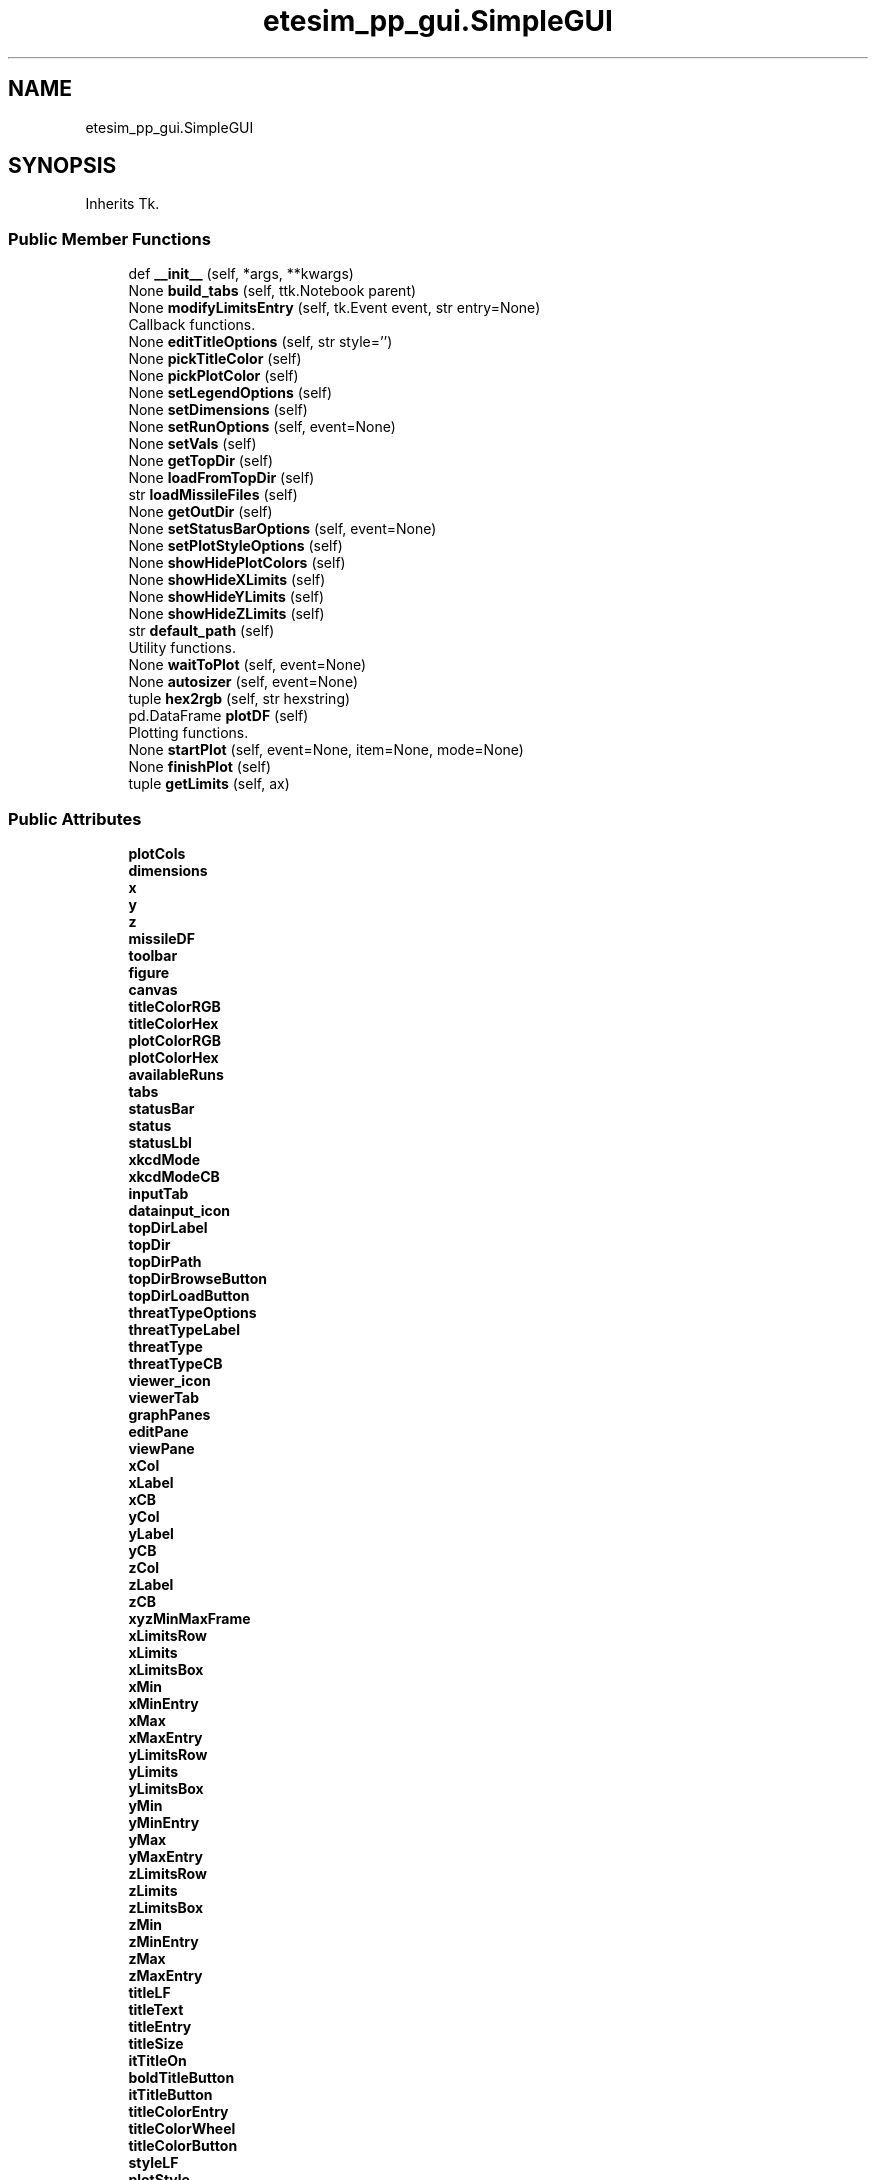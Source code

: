 .TH "etesim_pp_gui.SimpleGUI" 3 "Fri Apr 24 2020" "ETESim Plotting GUI" \" -*- nroff -*-
.ad l
.nh
.SH NAME
etesim_pp_gui.SimpleGUI
.SH SYNOPSIS
.br
.PP
.PP
Inherits Tk\&.
.SS "Public Member Functions"

.in +1c
.ti -1c
.RI "def \fB__init__\fP (self, *args, **kwargs)"
.br
.ti -1c
.RI "None \fBbuild_tabs\fP (self, ttk\&.Notebook parent)"
.br
.ti -1c
.RI "None \fBmodifyLimitsEntry\fP (self, tk\&.Event event, str entry=None)"
.br
.RI "Callback functions\&. "
.ti -1c
.RI "None \fBeditTitleOptions\fP (self, str style='')"
.br
.ti -1c
.RI "None \fBpickTitleColor\fP (self)"
.br
.ti -1c
.RI "None \fBpickPlotColor\fP (self)"
.br
.ti -1c
.RI "None \fBsetLegendOptions\fP (self)"
.br
.ti -1c
.RI "None \fBsetDimensions\fP (self)"
.br
.ti -1c
.RI "None \fBsetRunOptions\fP (self, event=None)"
.br
.ti -1c
.RI "None \fBsetVals\fP (self)"
.br
.ti -1c
.RI "None \fBgetTopDir\fP (self)"
.br
.ti -1c
.RI "None \fBloadFromTopDir\fP (self)"
.br
.ti -1c
.RI "str \fBloadMissileFiles\fP (self)"
.br
.ti -1c
.RI "None \fBgetOutDir\fP (self)"
.br
.ti -1c
.RI "None \fBsetStatusBarOptions\fP (self, event=None)"
.br
.ti -1c
.RI "None \fBsetPlotStyleOptions\fP (self)"
.br
.ti -1c
.RI "None \fBshowHidePlotColors\fP (self)"
.br
.ti -1c
.RI "None \fBshowHideXLimits\fP (self)"
.br
.ti -1c
.RI "None \fBshowHideYLimits\fP (self)"
.br
.ti -1c
.RI "None \fBshowHideZLimits\fP (self)"
.br
.ti -1c
.RI "str \fBdefault_path\fP (self)"
.br
.RI "Utility functions\&. "
.ti -1c
.RI "None \fBwaitToPlot\fP (self, event=None)"
.br
.ti -1c
.RI "None \fBautosizer\fP (self, event=None)"
.br
.ti -1c
.RI "tuple \fBhex2rgb\fP (self, str hexstring)"
.br
.ti -1c
.RI "pd\&.DataFrame \fBplotDF\fP (self)"
.br
.RI "Plotting functions\&. "
.ti -1c
.RI "None \fBstartPlot\fP (self, event=None, item=None, mode=None)"
.br
.ti -1c
.RI "None \fBfinishPlot\fP (self)"
.br
.ti -1c
.RI "tuple \fBgetLimits\fP (self, ax)"
.br
.in -1c
.SS "Public Attributes"

.in +1c
.ti -1c
.RI "\fBplotCols\fP"
.br
.ti -1c
.RI "\fBdimensions\fP"
.br
.ti -1c
.RI "\fBx\fP"
.br
.ti -1c
.RI "\fBy\fP"
.br
.ti -1c
.RI "\fBz\fP"
.br
.ti -1c
.RI "\fBmissileDF\fP"
.br
.ti -1c
.RI "\fBtoolbar\fP"
.br
.ti -1c
.RI "\fBfigure\fP"
.br
.ti -1c
.RI "\fBcanvas\fP"
.br
.ti -1c
.RI "\fBtitleColorRGB\fP"
.br
.ti -1c
.RI "\fBtitleColorHex\fP"
.br
.ti -1c
.RI "\fBplotColorRGB\fP"
.br
.ti -1c
.RI "\fBplotColorHex\fP"
.br
.ti -1c
.RI "\fBavailableRuns\fP"
.br
.ti -1c
.RI "\fBtabs\fP"
.br
.ti -1c
.RI "\fBstatusBar\fP"
.br
.ti -1c
.RI "\fBstatus\fP"
.br
.ti -1c
.RI "\fBstatusLbl\fP"
.br
.ti -1c
.RI "\fBxkcdMode\fP"
.br
.ti -1c
.RI "\fBxkcdModeCB\fP"
.br
.ti -1c
.RI "\fBinputTab\fP"
.br
.ti -1c
.RI "\fBdatainput_icon\fP"
.br
.ti -1c
.RI "\fBtopDirLabel\fP"
.br
.ti -1c
.RI "\fBtopDir\fP"
.br
.ti -1c
.RI "\fBtopDirPath\fP"
.br
.ti -1c
.RI "\fBtopDirBrowseButton\fP"
.br
.ti -1c
.RI "\fBtopDirLoadButton\fP"
.br
.ti -1c
.RI "\fBthreatTypeOptions\fP"
.br
.ti -1c
.RI "\fBthreatTypeLabel\fP"
.br
.ti -1c
.RI "\fBthreatType\fP"
.br
.ti -1c
.RI "\fBthreatTypeCB\fP"
.br
.ti -1c
.RI "\fBviewer_icon\fP"
.br
.ti -1c
.RI "\fBviewerTab\fP"
.br
.ti -1c
.RI "\fBgraphPanes\fP"
.br
.ti -1c
.RI "\fBeditPane\fP"
.br
.ti -1c
.RI "\fBviewPane\fP"
.br
.ti -1c
.RI "\fBxCol\fP"
.br
.ti -1c
.RI "\fBxLabel\fP"
.br
.ti -1c
.RI "\fBxCB\fP"
.br
.ti -1c
.RI "\fByCol\fP"
.br
.ti -1c
.RI "\fByLabel\fP"
.br
.ti -1c
.RI "\fByCB\fP"
.br
.ti -1c
.RI "\fBzCol\fP"
.br
.ti -1c
.RI "\fBzLabel\fP"
.br
.ti -1c
.RI "\fBzCB\fP"
.br
.ti -1c
.RI "\fBxyzMinMaxFrame\fP"
.br
.ti -1c
.RI "\fBxLimitsRow\fP"
.br
.ti -1c
.RI "\fBxLimits\fP"
.br
.ti -1c
.RI "\fBxLimitsBox\fP"
.br
.ti -1c
.RI "\fBxMin\fP"
.br
.ti -1c
.RI "\fBxMinEntry\fP"
.br
.ti -1c
.RI "\fBxMax\fP"
.br
.ti -1c
.RI "\fBxMaxEntry\fP"
.br
.ti -1c
.RI "\fByLimitsRow\fP"
.br
.ti -1c
.RI "\fByLimits\fP"
.br
.ti -1c
.RI "\fByLimitsBox\fP"
.br
.ti -1c
.RI "\fByMin\fP"
.br
.ti -1c
.RI "\fByMinEntry\fP"
.br
.ti -1c
.RI "\fByMax\fP"
.br
.ti -1c
.RI "\fByMaxEntry\fP"
.br
.ti -1c
.RI "\fBzLimitsRow\fP"
.br
.ti -1c
.RI "\fBzLimits\fP"
.br
.ti -1c
.RI "\fBzLimitsBox\fP"
.br
.ti -1c
.RI "\fBzMin\fP"
.br
.ti -1c
.RI "\fBzMinEntry\fP"
.br
.ti -1c
.RI "\fBzMax\fP"
.br
.ti -1c
.RI "\fBzMaxEntry\fP"
.br
.ti -1c
.RI "\fBtitleLF\fP"
.br
.ti -1c
.RI "\fBtitleText\fP"
.br
.ti -1c
.RI "\fBtitleEntry\fP"
.br
.ti -1c
.RI "\fBtitleSize\fP"
.br
.ti -1c
.RI "\fBitTitleOn\fP"
.br
.ti -1c
.RI "\fBboldTitleButton\fP"
.br
.ti -1c
.RI "\fBitTitleButton\fP"
.br
.ti -1c
.RI "\fBtitleColorEntry\fP"
.br
.ti -1c
.RI "\fBtitleColorWheel\fP"
.br
.ti -1c
.RI "\fBtitleColorButton\fP"
.br
.ti -1c
.RI "\fBstyleLF\fP"
.br
.ti -1c
.RI "\fBplotStyle\fP"
.br
.ti -1c
.RI "\fBlineOn\fP"
.br
.ti -1c
.RI "\fBscatterOn\fP"
.br
.ti -1c
.RI "\fBlineStyleOptions\fP"
.br
.ti -1c
.RI "\fBlineStyle\fP"
.br
.ti -1c
.RI "\fBlineStyleCB\fP"
.br
.ti -1c
.RI "\fBscatterStyleOptions\fP"
.br
.ti -1c
.RI "\fBscatterStyle\fP"
.br
.ti -1c
.RI "\fBscatterStyleCB\fP"
.br
.ti -1c
.RI "\fBshowLegend\fP"
.br
.ti -1c
.RI "\fBlegendLoc\fP"
.br
.ti -1c
.RI "\fBlegendCB\fP"
.br
.ti -1c
.RI "\fBlegendLocations\fP"
.br
.ti -1c
.RI "\fBlegendLocCB\fP"
.br
.ti -1c
.RI "\fBautoColor\fP"
.br
.ti -1c
.RI "\fBautoColorCB\fP"
.br
.ti -1c
.RI "\fBplotColorEntry\fP"
.br
.ti -1c
.RI "\fBplotColorWheel\fP"
.br
.ti -1c
.RI "\fBplotColorButton\fP"
.br
.ti -1c
.RI "\fBaddOptsLF\fP"
.br
.ti -1c
.RI "\fBgridLabel\fP"
.br
.ti -1c
.RI "\fBgridMajor\fP"
.br
.ti -1c
.RI "\fBgridMinor\fP"
.br
.ti -1c
.RI "\fBgridMajorCB\fP"
.br
.ti -1c
.RI "\fBgridMinorCB\fP"
.br
.ti -1c
.RI "\fBshowAxLabel\fP"
.br
.ti -1c
.RI "\fBshowAxFrame\fP"
.br
.ti -1c
.RI "\fBshowXLabel\fP"
.br
.ti -1c
.RI "\fBshowYLabel\fP"
.br
.ti -1c
.RI "\fBshowZLabel\fP"
.br
.ti -1c
.RI "\fBshowXLabelCB\fP"
.br
.ti -1c
.RI "\fBshowYLabelCB\fP"
.br
.ti -1c
.RI "\fBshowZLabelCB\fP"
.br
.ti -1c
.RI "\fBrunChoiceLF\fP"
.br
.ti -1c
.RI "\fBshowAllRuns\fP"
.br
.ti -1c
.RI "\fBallRunsRB\fP"
.br
.ti -1c
.RI "\fBsomeRunsRB\fP"
.br
.ti -1c
.RI "\fBrun\fP"
.br
.ti -1c
.RI "\fBrunChoice\fP"
.br
.ti -1c
.RI "\fBtransparentRuns\fP"
.br
.ti -1c
.RI "\fBtransRunsCB\fP"
.br
.ti -1c
.RI "\fBboldTitleOn\fP"
.br
.ti -1c
.RI "\fBoutDir\fP"
.br
.in -1c
.SH "Detailed Description"
.PP 

.PP
.nf
A subclass of tk.Tk which will serve as the main driver for the GUI.
This GUI is intended to plot various input data from simulations,
currently (almost) working with ETESim.

Parameters
----------
*args : standard argument list for a tk.Tk instance

**kwargs : keyword argument list for tk.Tk instance

Returns
-------
None
.fi
.PP
 
.SH "Constructor & Destructor Documentation"
.PP 
.SS "def etesim_pp_gui\&.SimpleGUI\&.__init__ ( self, * args, ** kwargs)"

.PP
.nf
The constructor function for the GUI

Parameters
----------
*args : standard argument list for a tk.Tk instance

**kwargs : keyword argument list for tk.Tk instance

Returns
-------
None
.fi
.PP
 
.SH "Member Function Documentation"
.PP 
.SS " None etesim_pp_gui\&.SimpleGUI\&.autosizer ( self,  event = \fCNone\fP)"

.PP
.nf
Adjusts the tkinter Notebook (tabbed) section size automatically.

Parameters
----------
event : tkinter.Event, optional
    A parameter to catch any trace passes. The default is None.

Returns
-------
None
.fi
.PP
 
.SS " None etesim_pp_gui\&.SimpleGUI\&.build_tabs ( self, ttk\&.Notebook parent)"

.PP
.nf
An obscenely large and not very well-organized layout
for the tabs inside a tkinter Notebook. Is essentially a giant main().

Parameters
----------
parent : ttk.Notebook
    A tkinter object that can have tabs applied to it.

Returns
-------
None
.fi
.PP
 
.SS " str etesim_pp_gui\&.SimpleGUI\&.default_path ( self)"

.PP
Utility functions\&. 
.PP
.nf
Gives an OS-specific default path to display in filedialog
windows

Returns
-------
str
    'C:' for Windows, '/' for Unix, '//' for Linux
    Not currently defined for other operating systems
.fi
.PP
 
.SS " None etesim_pp_gui\&.SimpleGUI\&.editTitleOptions ( self, str  style = \fC''\fP)"

.PP
.nf
Updates UI on whether user has pressed/unpressed the Bold Or Iatlic
button and then has the plot title reflect that change.

Parameters
----------
style : str, optional
    A modifier parameter to indicate whether the bold or italic
    button has been pressed. The default is '' (for neither).

Returns
-------
None
.fi
.PP
 
.SS " None etesim_pp_gui\&.SimpleGUI\&.finishPlot ( self)"

.PP
.nf
Generates a new plot on the figure set up in startPlot.

Returns
-------
None
.fi
.PP
 
.SS " tuple etesim_pp_gui\&.SimpleGUI\&.getLimits ( self,  ax)"

.PP
.nf
Returns the limits to be used in a plot based upon the default
limits given by pyplot and the limits (potentially) specified
by the user in the GUI

Parameters
----------
ax : matplotlib.axes._subplots.AxesSubplot
    A handle to the subplot which will have new limits
    This cannot be type hinted because the type is created
    on the fly

Returns
-------
tuple
    A six-element tuple of the minimum and maximum values for
    x, y, and z, respectively
.fi
.PP
 
.SS " None etesim_pp_gui\&.SimpleGUI\&.getOutDir ( self)"

.PP
.nf
Opens a file browswer for the output files.
Once selected, the chosen file path will show in the text field.
(The path can be typed in also.)
** Only a directory (not a file) can be selected

Returns
-------
None
.fi
.PP
 
.SS " None etesim_pp_gui\&.SimpleGUI\&.getTopDir ( self)"

.PP
.nf
Opens a file browswer for the run files. Once selected,
the chosen file path will show in the text field.
The path can be typed in also.
** Only a directory can be selected

Returns
-------
None
.fi
.PP
 
.SS " tuple etesim_pp_gui\&.SimpleGUI\&.hex2rgb ( self, str hexstring)"

.PP
.nf
A method to convert 6-digit hexadecimal values to a triplet
of values in the range (0-255)

Parameters
----------
hexstring : str
    A hex color string in the form #XXXXXX, where each X is
    a hexadecimal number

Returns
-------
tuple
    A triplet of the form (A, B, C) where A, B, and C are integers
    between 0 and 255 (inclusive)
.fi
.PP
 
.SS " None etesim_pp_gui\&.SimpleGUI\&.loadFromTopDir ( self)"

.PP
.nf
Loads missile file from topDir, if possible.
If directory is invalid, display a warning message.
If missile file loads successfully, update status.

Returns
-------
None
.fi
.PP
 
.SS " str etesim_pp_gui\&.SimpleGUI\&.loadMissileFiles ( self)"

.PP
.nf
Checks for whether 'NotionalETEOutput###.xlsx' is present in topDir.
(The ### is a random number between 000 and 999, always three digits)
If present, loads the missile file into a dataframe, updates the
dataframe columns, and makes available for plotting only the
dataframe columns that have floating-point data

** Will definitely need to be updated upon porting

Returns
-------
str
    The absolute path to the missile file
.fi
.PP
 
.SS " None etesim_pp_gui\&.SimpleGUI\&.modifyLimitsEntry ( self, tk\&.Event event, str  entry = \fCNone\fP)"

.PP
Callback functions\&. 
.PP
.nf
Modifies the Min/Max options for each variable (X/Y/Z) when the
user clicks into or out of the field.

If the field has Min (or Max) already in there, remove the
text when the user enters the field.

If the field has a non-float entry when the user leaves the field,
restore Min (or Max) back to the field.

Parameters
----------
event : tk.Event
    Usually a focusIn or focusOut event which details whether
    the user has entered or left the field of interest
entry : str, optional
    A metadescriptor which describes the location of where
    the user is or came from. The default is None.

Returns
-------
None
.fi
.PP
 
.SS " None etesim_pp_gui\&.SimpleGUI\&.pickPlotColor ( self)"

.PP
.nf
Takes the color chosen by the user from the colorwheel button
and renders the plot with that color.

Returns
-------
None
.fi
.PP
 
.SS " None etesim_pp_gui\&.SimpleGUI\&.pickTitleColor ( self)"

.PP
.nf
Takes the color chosen by the user from the colorwheel button
and renders the title with that color.

Returns
-------
None
.fi
.PP
 
.SS " pd\&.DataFrame etesim_pp_gui\&.SimpleGUI\&.plotDF ( self)"

.PP
Plotting functions\&. 
.PP
.nf
Generates a smaller dataframe for plotting from the massive
one stored in memory

Returns
-------
plotDF : pd.DataFrame
    A 2 or 3 column Pandas DataFrame containing the x, y, and
    sometimes z data for plotting
.fi
.PP
 
.SS " None etesim_pp_gui\&.SimpleGUI\&.setDimensions ( self)"

.PP
.nf
Sets the dimensions for the plot based upon the columns
selected by the user. If the user does not select both the
x and y axis columns, then the dimensions are set to 0.
If the user selects both x and y but not z, the dimension is 2.
If the user selects x, y, and z, the dimension is 3

Returns
-------
None
.fi
.PP
 
.SS " None etesim_pp_gui\&.SimpleGUI\&.setLegendOptions ( self)"

.PP
.nf
Enables or disables the combobox for legend locations based
on whether the box is checked

Returns
-------
None
    DESCRIPTION.
.fi
.PP
 
.SS " None etesim_pp_gui\&.SimpleGUI\&.setPlotStyleOptions ( self)"

.PP
.nf
Checks whether the radio button for 'line' or 'scatter' is selected.
For the selected option, it makes the ComboBox (drop-down)
active and selectable by the user

Returns
-------
None
.fi
.PP
 
.SS " None etesim_pp_gui\&.SimpleGUI\&.setRunOptions ( self,  event = \fCNone\fP)"

.PP
.nf
Sets the run numbers specified for looking at runs.
Can enable/disable run number input based upon user selection.
Will also set default values for the run number if there is
an available set of run numbers to choose from

Parameters
----------
event : tk.Event, optional
    An event to be passed to turn this function into a handle.
    Not currently needed.
    The default is None.

Returns
-------
None
.fi
.PP
 
.SS " None etesim_pp_gui\&.SimpleGUI\&.setStatusBarOptions ( self,  event = \fCNone\fP)"

.PP
.nf
Updates the the elements displayed in the status bar.

Parameters
----------
event : tk.Event, optional
    An event that can drive the call. The default is None.

Returns
-------
None
.fi
.PP
 
.SS " None etesim_pp_gui\&.SimpleGUI\&.setVals ( self)"

.PP
.nf
Checks whether user has selected X, Y, or Z columns from the
ComboBox (drop-down) and sets the x, y, and z vectors from
those choices.

If both X and Y are not selected, nothing happens.
If X and Y are selected but not Z, then a 2D plot will be rendered.
If X, Y, and Z are selected, a 3D plot will be rendered.

Returns
-------
None
.fi
.PP
 
.SS " None etesim_pp_gui\&.SimpleGUI\&.showHidePlotColors ( self)"

.PP
.nf
Changes the ability to interact with the plotColor entry and button
elements based upon whether autoColor has been selected

Returns
-------
None
.fi
.PP
 
.SS " None etesim_pp_gui\&.SimpleGUI\&.showHideXLimits ( self)"

.PP
.nf
Determines whether or not to display the boxes for setting
the minimum and maximum limits for the X variable.
Checks the status of the tk.CheckBox in the GUI to determine
behavior

Returns
-------
None
.fi
.PP
 
.SS " None etesim_pp_gui\&.SimpleGUI\&.showHideYLimits ( self)"

.PP
.nf
Determines whether or not to display the boxes for setting
the minimum and maximum limits for the Y variable.
Checks the status of the tk.CheckBox in the GUI to determine
behavior

Returns
-------
None
.fi
.PP
 
.SS " None etesim_pp_gui\&.SimpleGUI\&.showHideZLimits ( self)"

.PP
.nf
Determines whether or not to display the boxes for setting
the minimum and maximum limits for the Z variable.
Checks the status of the tk.CheckBox in the GUI to determine
behavior

Returns
-------
None
.fi
.PP
 
.SS " None etesim_pp_gui\&.SimpleGUI\&.startPlot ( self,  event = \fCNone\fP,  item = \fCNone\fP,  mode = \fCNone\fP)"

.PP
.nf
Sets up all the variables and options necessary to generate
a plot in the viewer pane.

Parameters
----------
event : int or tkinter.Event, optional
    Often called as a 1 instead of tk.Event.
    If not None, indicates that the plot should update
    The default is None.
item : tkinter.Event, optional
    Only passed when using a trace.
    (tkinter Events are passed as triples.)
    The default is None.
mode : tkinter.Event, optional
    Only passed when using a trace.
    (tkinter Events are passed as triples.)
    The default is None.

Returns
-------
None
.fi
.PP
 
.SS " None etesim_pp_gui\&.SimpleGUI\&.waitToPlot ( self,  event = \fCNone\fP)"

.PP
.nf
Creates a queue to wait for an event to finish. This allows users
to enter multiple keystrokes or perform other actions before the
GUI automatically updates.

A particular usage is in letting users enter a title without the
GUI trying to update the graph after after each letter.

Parameters
----------
event : tkinter.Event, optional
    The event being potentially held. The default is None.

Returns
-------
None
.fi
.PP
 

.SH "Author"
.PP 
Generated automatically by Doxygen for ETESim Plotting GUI from the source code\&.
